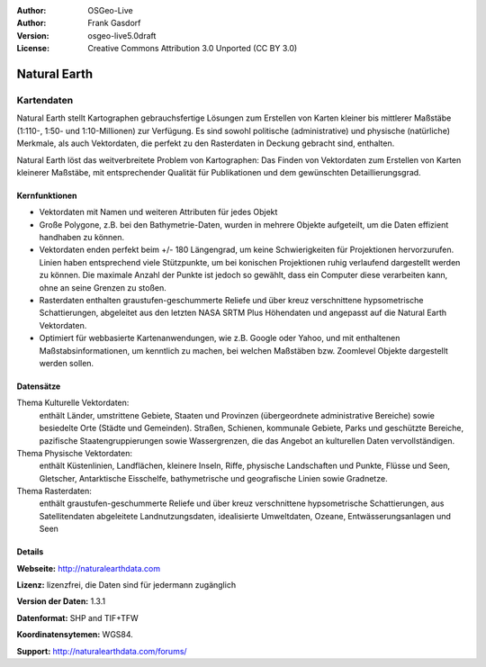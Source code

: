 :Author: OSGeo-Live
:Author: Frank Gasdorf
:Version: osgeo-live5.0draft
:License: Creative Commons Attribution 3.0 Unported (CC BY 3.0)

.. _naturalearth-overview:

.. image:: ../../images/project_logos/logo-naturalearth.png
  :scale: 100 %
  :alt: Projektlogo
  :align: right
  :target: http://www.naturalearthdata.com/


Natural Earth
=============

Kartendaten
~~~~~~~~~~~

Natural Earth stellt Kartographen gebrauchsfertige Lösungen zum Erstellen von Karten kleiner bis mittlerer Maßstäbe (1:110-, 1:50- und 1:10-Millionen) zur Verfügung. Es sind sowohl politische (administrative) und physische (natürliche) Merkmale, als auch Vektordaten, die perfekt zu den Rasterdaten in Deckung gebracht sind, enthalten.

Natural Earth löst das weitverbreitete Problem von Kartographen: Das Finden von Vektordaten zum Erstellen von Karten kleinerer Maßstäbe, mit entsprechender Qualität für Publikationen und dem gewünschten Detaillierungsgrad.

.. image:: ../../images/screenshots/1024x768/naturalearth.png
  :scale: 55 %
  :alt: natural earth screenshot
  :align: right

Kernfunktionen
--------------

* Vektordaten mit Namen und weiteren Attributen für jedes Objekt
* Große Polygone, z.B. bei den Bathymetrie-Daten, wurden in mehrere Objekte aufgeteilt, um die Daten effizient handhaben zu können. 
* Vektordaten enden perfekt beim +/- 180 Längengrad, um keine Schwierigkeiten für Projektionen hervorzurufen. Linien haben entsprechend viele Stützpunkte, um bei konischen Projektionen ruhig verlaufend dargestellt werden zu können. Die maximale Anzahl der Punkte ist jedoch so gewählt, dass ein Computer diese verarbeiten kann, ohne an seine Grenzen zu stoßen.
* Rasterdaten enthalten graustufen-geschummerte Reliefe und über kreuz verschnittene hypsometrische Schattierungen, abgeleitet aus den letzten NASA SRTM Plus Höhendaten und angepasst auf die Natural Earth Vektordaten.
* Optimiert für webbasierte Kartenanwendungen, wie z.B. Google oder Yahoo, und mit enthaltenen Maßstabsinformationen, um kenntlich zu machen, bei welchen Maßstäben bzw. Zoomlevel Objekte dargestellt werden sollen.

Datensätze
----------

Thema Kulturelle Vektordaten:
  enthält Länder, umstrittene Gebiete, Staaten und Provinzen (übergeordnete administrative Bereiche) sowie besiedelte Orte (Städte und Gemeinden). Straßen, Schienen, kommunale Gebiete, Parks und geschützte Bereiche, pazifische Staatengruppierungen sowie Wassergrenzen, die das Angebot an kulturellen Daten vervollständigen.

Thema Physische Vektordaten:
  enthält Küstenlinien, Landflächen, kleinere Inseln, Riffe, physische Landschaften und Punkte, Flüsse und Seen, Gletscher, Antarktische Eisschelfe, bathymetrische und geografische Linien sowie Gradnetze.

Thema Rasterdaten:
  enthält graustufen-geschummerte Reliefe und über kreuz verschnittene hypsometrische Schattierungen, aus Satellitendaten abgeleitete Landnutzungsdaten, idealisierte Umweltdaten, Ozeane, Entwässerungsanlagen und Seen

Details
-------

**Webseite:** http://naturalearthdata.com

**Lizenz:** lizenzfrei, die Daten sind für jedermann zugänglich

**Version der Daten:** 1.3.1

**Datenformat:** SHP and TIF+TFW

**Koordinatensytemen:** WGS84.

**Support:** http://naturalearthdata.com/forums/

